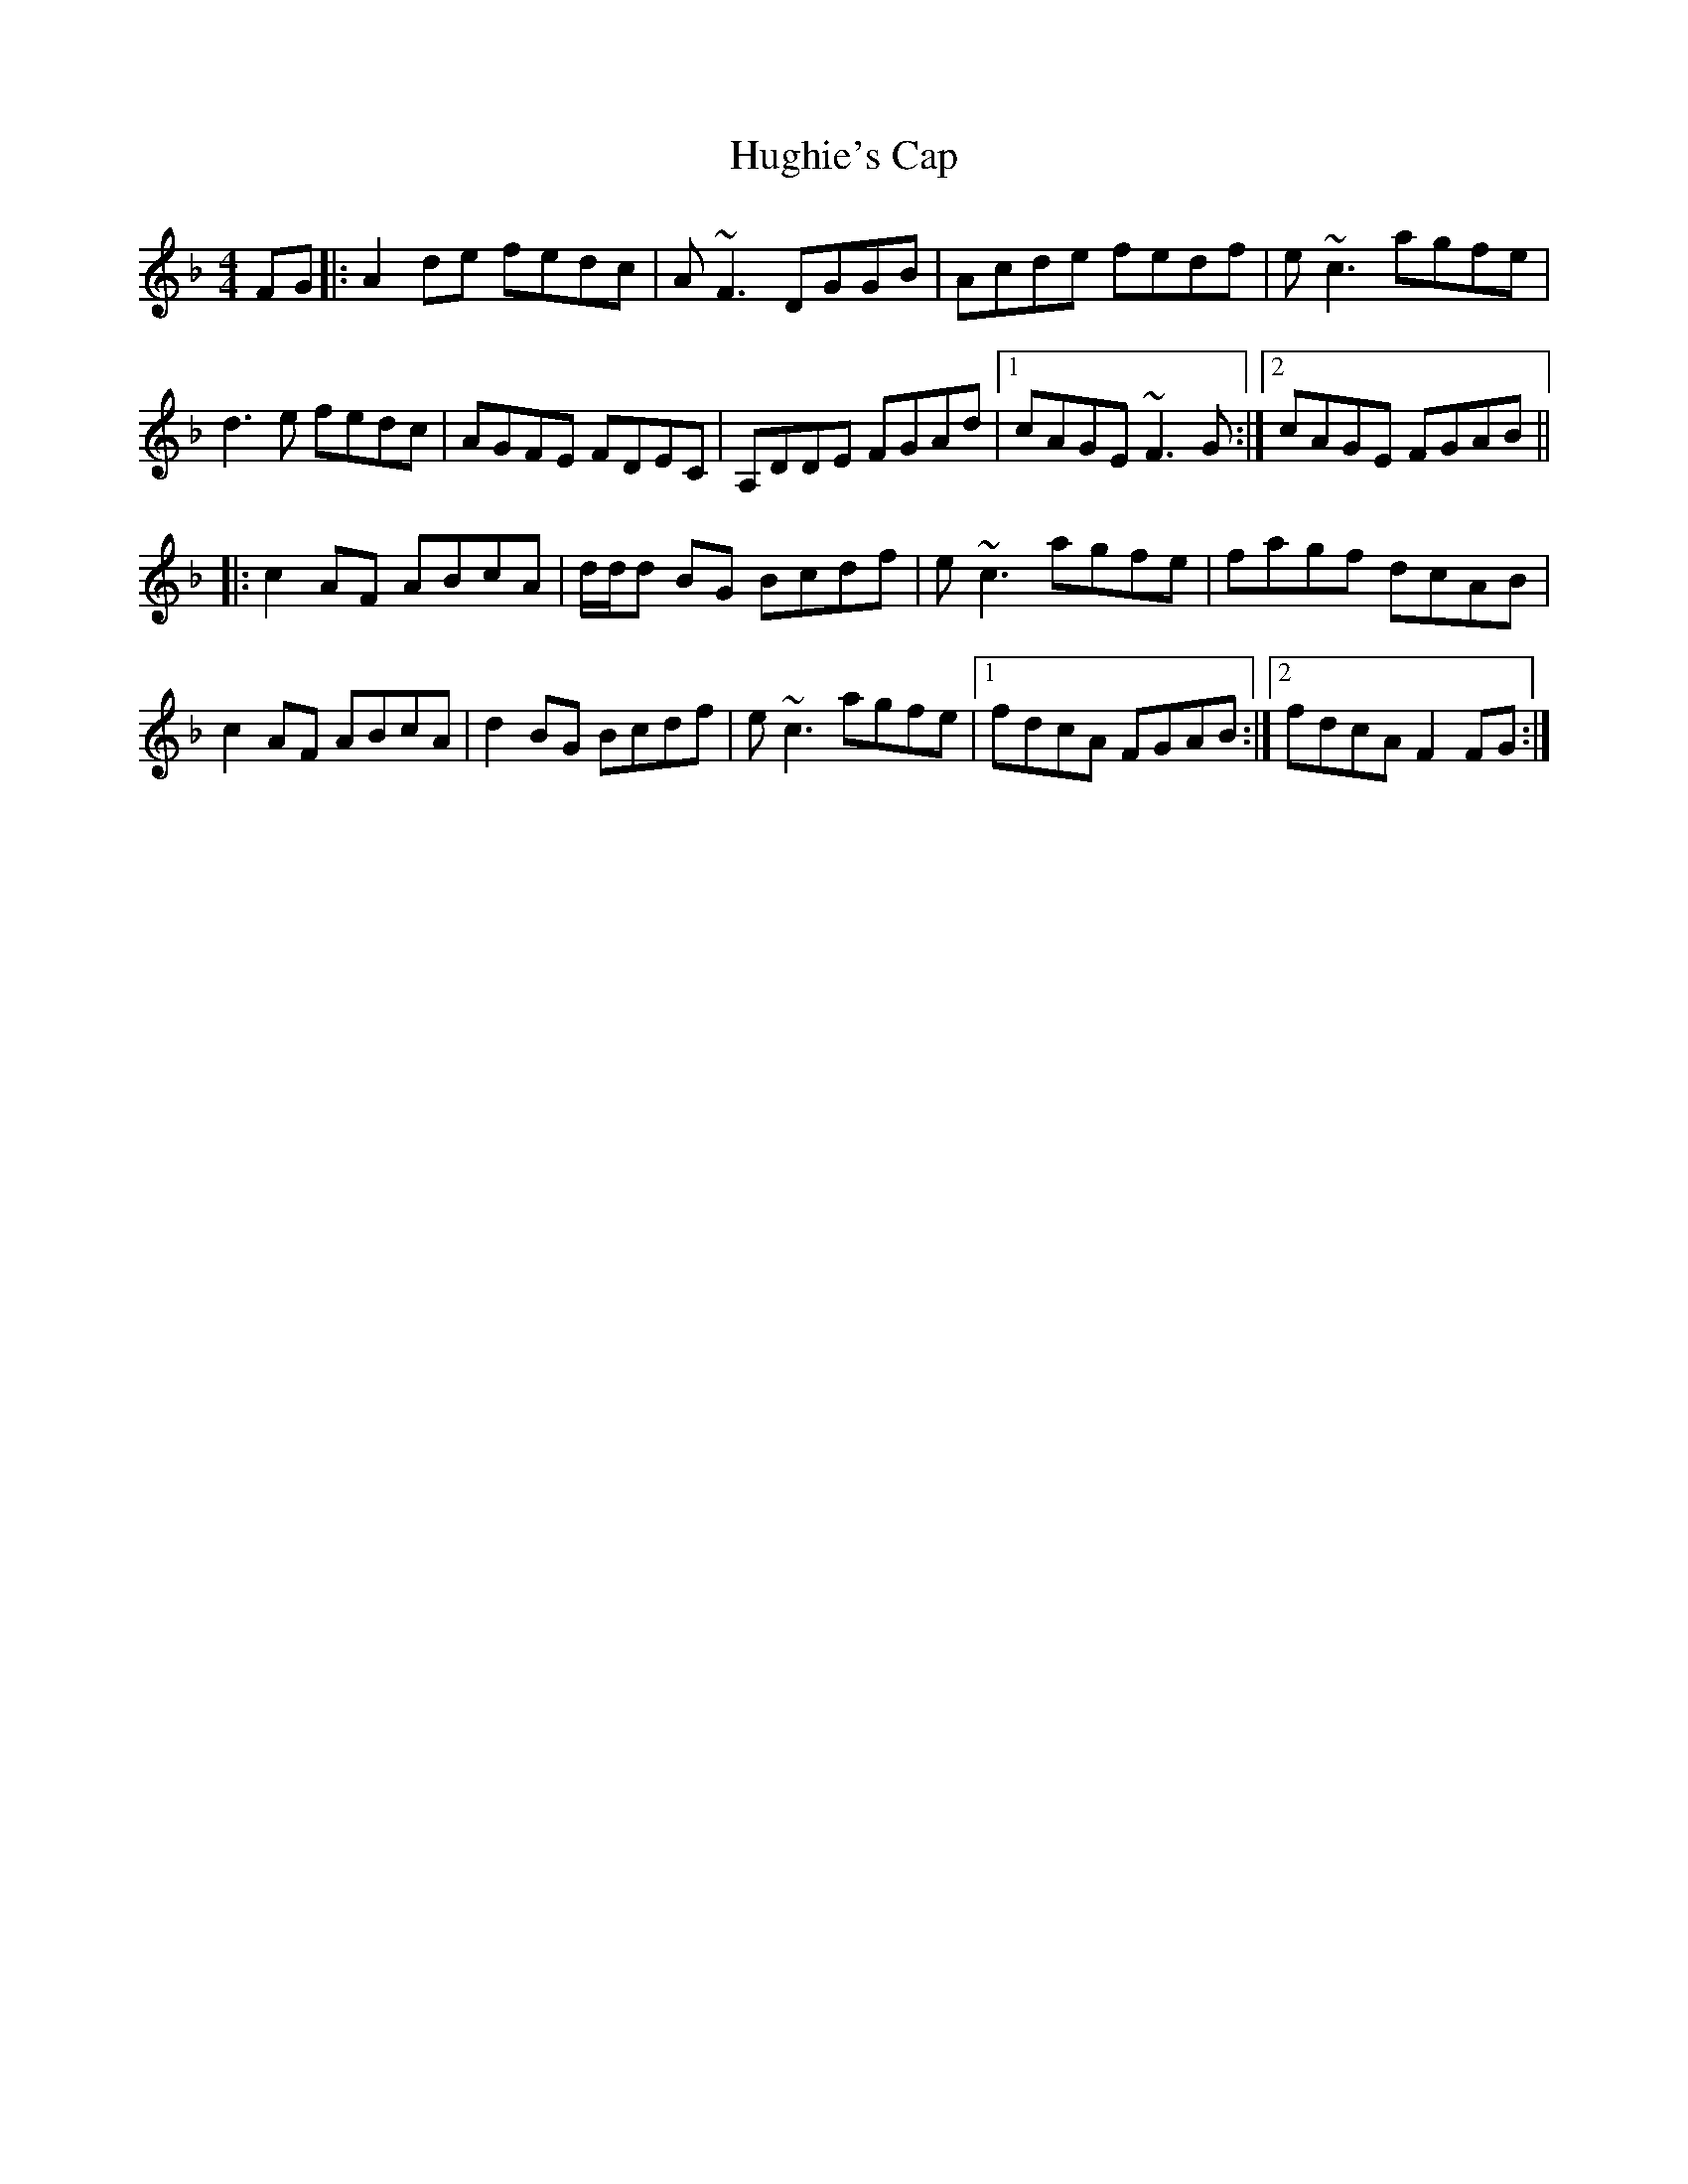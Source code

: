 X: 18010
T: Hughie's Cap
R: reel
M: 4/4
K: Fmajor
FG|:A2 de fedc|A~F3 DGGB|Acde fedf|e~c3 agfe|
d3 e fedc|AGFE FDEC|A,DDE FGAd|1 cAGE ~F3G:|2 cAGE FGAB||
|:c2 AF ABcA|d/d/d BG Bcdf|e~c3 agfe|fagf dcAB|
c2 AF ABcA|d2 BG Bcdf|e~c3 agfe|1 fdcA FGAB:|2 fdcA F2 FG:|

